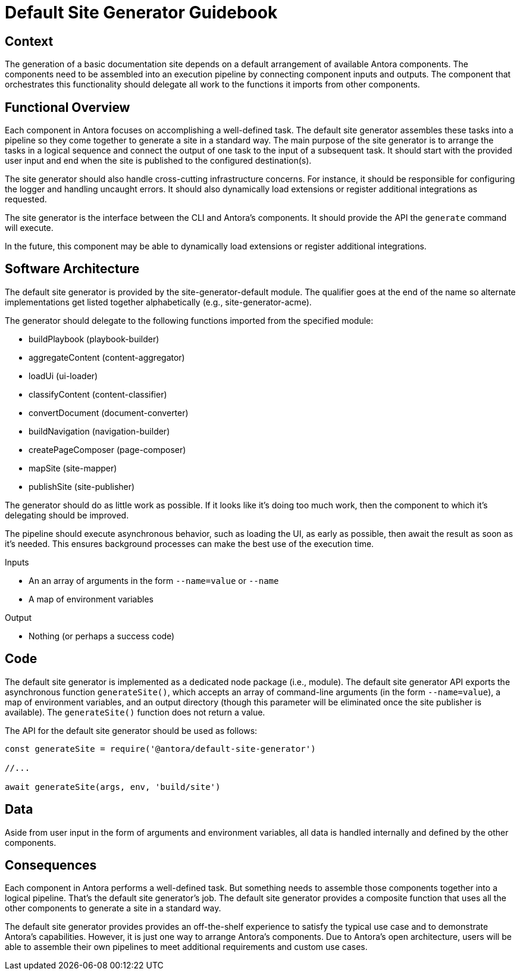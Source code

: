 = Default Site Generator Guidebook

== Context

The generation of a basic documentation site depends on a default arrangement of available Antora components.
The components need to be assembled into an execution pipeline by connecting component inputs and outputs.
The component that orchestrates this functionality should delegate all work to the functions it imports from other components.

== Functional Overview

Each component in Antora focuses on accomplishing a well-defined task.
The default site generator assembles these tasks into a pipeline so they come together to generate a site in a standard way.
The main purpose of the site generator is to arrange the tasks in a logical sequence and connect the output of one task to the input of a subsequent task.
It should start with the provided user input and end when the site is published to the configured destination(s).

The site generator should also handle cross-cutting infrastructure concerns.
For instance, it should be responsible for configuring the logger and handling uncaught errors.
It should also dynamically load extensions or register additional integrations as requested.

The site generator is the interface between the CLI and Antora's components.
It should provide the API the `generate` command will execute.

In the future, this component may be able to dynamically load extensions or register additional integrations.

== Software Architecture

The default site generator is provided by the site-generator-default module.
The qualifier goes at the end of the name so alternate implementations get listed together alphabetically (e.g., site-generator-acme).

The generator should delegate to the following functions imported from the specified module:

* buildPlaybook (playbook-builder)
* aggregateContent (content-aggregator)
* loadUi (ui-loader)
* classifyContent (content-classifier)
* convertDocument (document-converter)
* buildNavigation (navigation-builder)
* createPageComposer (page-composer)
* mapSite (site-mapper)
* publishSite (site-publisher)

The generator should do as little work as possible.
If it looks like it's doing too much work, then the component to which it's delegating should be improved.

The pipeline should execute asynchronous behavior, such as loading the UI, as early as possible, then await the result as soon as it's needed.
This ensures background processes can make the best use of the execution time.

.Inputs
* An an array of arguments in the form `--name=value` or `--name`
* A map of environment variables

.Output
* Nothing (or perhaps a success code)

== Code

The default site generator is implemented as a dedicated node package (i.e., module).
The default site generator API exports the asynchronous function `generateSite()`, which accepts an array of command-line arguments (in the form `--name=value`), a map of environment variables, and an output directory (though this parameter will be eliminated once the site publisher is available).
The `generateSite()` function does not return a value.

The API for the default site generator should be used as follows:

[source,js]
----
const generateSite = require('@antora/default-site-generator')

//...

await generateSite(args, env, 'build/site')
----

== Data

Aside from user input in the form of arguments and environment variables, all data is handled internally and defined by the other components.

== Consequences

Each component in Antora performs a well-defined task.
But something needs to assemble those components together into a logical pipeline.
That's the default site generator's job.
The default site generator provides a composite function that uses all the other components to generate a site in a standard way.

The default site generator provides provides an off-the-shelf experience to satisfy the typical use case and to demonstrate Antora's capabilities.
However, it is just one way to arrange Antora's components.
Due to Antora's open architecture, users will be able to assemble their own pipelines to meet additional requirements and custom use cases.
